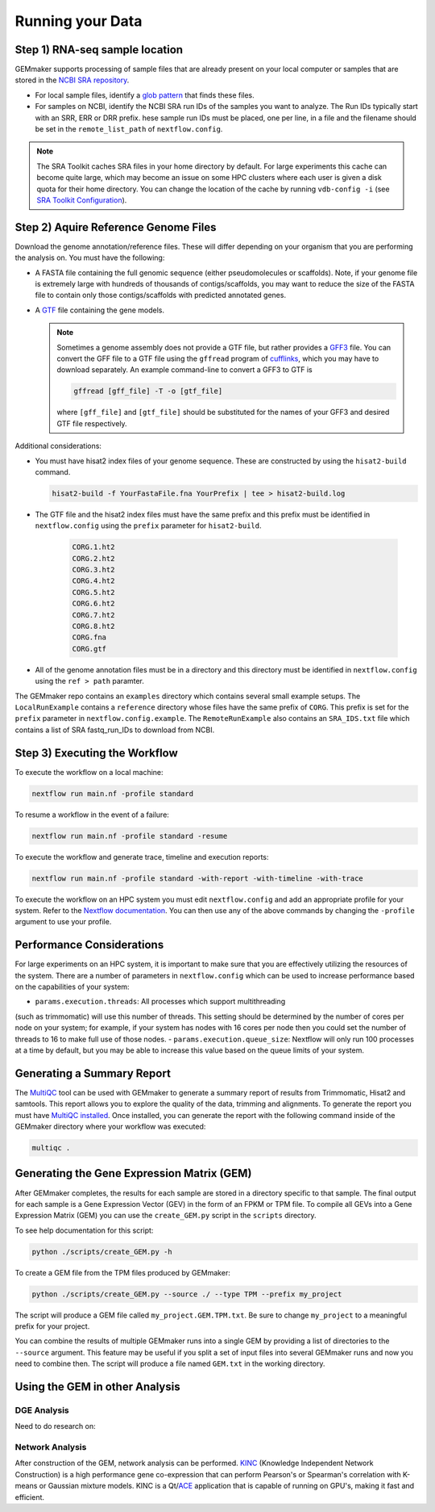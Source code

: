 Running your Data
-----------------


Step 1) RNA-seq sample location
~~~~~~~~~~~~~~~~~~~~~~~~~~~~~~~

GEMmaker supports processing of sample files that are already present on
your local computer or samples that are stored in the `NCBI SRA
repository <https://www.ncbi.nlm.nih.gov/sra>`__.

-  For local sample files, identify a `glob
   pattern <https://en.wikipedia.org/wiki/Glob_(programming)>`__ that
   finds these files.
-  For samples on NCBI, identify the NCBI SRA run IDs of the samples you
   want to analyze. The Run IDs typically start with an SRR, ERR or DRR
   prefix. hese sample run IDs must be placed, one per line, in a file
   and the filename should be set in the ``remote_list_path`` of
   ``nextflow.config``.

.. note::

  The SRA Toolkit caches SRA files in your home directory by
  default. For large experiments this cache can become quite large, which
  may become an issue on some HPC clusters where each user is given a disk
  quota for their home directory. You can change the location of the cache
  by running ``vdb-config -i`` (see `SRA Toolkit
  Configuration <https://github.com/ncbi/sra-tools/wiki/Toolkit-Configuration>`__).

Step 2) Aquire Reference Genome Files
~~~~~~~~~~~~~~~~~~~~~~~~~~~~~~~~~~~~~

Download the genome annotation/reference files. These will differ depending on
your organism that you are performing the analysis on. You must have the
following:

-  A FASTA file containing the full genomic sequence (either
   pseudomolecules or scaffolds). Note, if your genome file is extremely
   large with hundreds of thousands of contigs/scaffolds, you may want
   to reduce the size of the FASTA file to contain only those
   contigs/scaffolds with predicted annotated genes.
-  A `GTF <https://uswest.ensembl.org/info/website/upload/gff.html>`__
   file containing the gene models.

   .. note::

     Sometimes a genome assembly does not
     provide a GTF file, but rather provides a
     `GFF3 <https://uswest.ensembl.org/info/website/upload/gff.html>`__
     file. You can convert the GFF file to a GTF file using the
     ``gffread`` program of
     `cufflinks <http://cole-trapnell-lab.github.io/cufflinks/file_formats/>`__,
     which you may have to download separately. An example command-line to
     convert a GFF3 to GTF is

     .. code:: bash

      gffread [gff_file] -T -o [gtf_file]

     where ``[gff_file]`` and ``[gtf_file]`` should be substituted for the
     names of your GFF3 and desired GTF file respectively.

Additional considerations:

-  You must have hisat2 index files of your genome sequence. These are
   constructed by using the ``hisat2-build`` command.

   .. code:: bash

    hisat2-build -f YourFastaFile.fna YourPrefix | tee > hisat2-build.log

-  The GTF file and the hisat2 index files must have the same prefix and
   this prefix must be identified in ``nextflow.config`` using the
   ``prefix`` parameter for ``hisat2-build``.

    .. code:: bash

      CORG.1.ht2
      CORG.2.ht2
      CORG.3.ht2
      CORG.4.ht2
      CORG.5.ht2
      CORG.6.ht2
      CORG.7.ht2
      CORG.8.ht2
      CORG.fna
      CORG.gtf


-  All of the genome annotation files must be in a directory and this
   directory must be identified in ``nextflow.config`` using the
   ``ref > path`` paramter.

The GEMmaker repo contains an ``examples`` directory which contains
several small example setups. The ``LocalRunExample`` contains a
``reference`` directory whose files have the same prefix of ``CORG``.
This prefix is set for the ``prefix`` parameter in
``nextflow.config.example``. The ``RemoteRunExample`` also contains an
``SRA_IDS.txt`` file which contains a list of SRA fastq\_run\_IDs to
download from NCBI.

Step 3) Executing the Workflow
~~~~~~~~~~~~~~~~~~~~~~~~~~~~~~

To execute the workflow on a local machine:

.. code:: bash

    nextflow run main.nf -profile standard

To resume a workflow in the event of a failure:

.. code:: bash

    nextflow run main.nf -profile standard -resume

To execute the workflow and generate trace, timeline and execution
reports:

.. code:: bash

    nextflow run main.nf -profile standard -with-report -with-timeline -with-trace

To execute the workflow on an HPC system you must edit
``nextflow.config`` and add an appropriate profile for your system.
Refer to the `Nextflow
documentation <https://www.nextflow.io/docs/latest/config.html#config-profiles>`__.
You can then use any of the above commands by changing the ``-profile``
argument to use your profile.

Performance Considerations
~~~~~~~~~~~~~~~~~~~~~~~~~~

For large experiments on an HPC system, it is important to make sure
that you are effectively utilizing the resources of the system. There
are a number of parameters in ``nextflow.config`` which can be used to
increase performance based on the capabilities of your system:

- ``params.execution.threads``: All processes which support multithreading
(such as trimmomatic) will use this number of threads. This setting
should be determined by the number of cores per node on your system; for
example, if your system has nodes with 16 cores per node then you could
set the number of threads to 16 to make full use of those nodes.
- ``params.execution.queue_size``: Nextflow will only run 100 processes at
a time by default, but you may be able to increase this value based on
the queue limits of your system.

Generating a Summary Report
~~~~~~~~~~~~~~~~~~~~~~~~~~~

The `MultiQC <http://multiqc.info>`__ tool can be used with GEMmaker to
generate a summary report of results from Trimmomatic, Hisat2 and
samtools. This report allows you to explore the quality of the data,
trimming and alignments. To generate the report you must have `MultiQC
installed <http://multiqc.info/docs/#installing-multiqc>`__. Once
installed, you can generate the report with the following command inside
of the GEMmaker directory where your workflow was executed:

.. code:: bash

    multiqc .

Generating the Gene Expression Matrix (GEM)
~~~~~~~~~~~~~~~~~~~~~~~~~~~~~~~~~~~~~~~~~~~

After GEMmaker completes, the results for each sample are stored in a
directory specific to that sample. The final output for each sample is a
Gene Expression Vector (GEV) in the form of an FPKM or TPM file. To
compile all GEVs into a Gene Expression Matrix (GEM) you can use the
``create_GEM.py`` script in the ``scripts`` directory.

To see help documentation for this script:

.. code:: bash

    python ./scripts/create_GEM.py -h

To create a GEM file from the TPM files produced by GEMmaker:

.. code:: bash

    python ./scripts/create_GEM.py --source ./ --type TPM --prefix my_project

The script will produce a GEM file called ``my_project.GEM.TPM.txt``. Be
sure to change ``my_project`` to a meaningful prefix for your project.

You can combine the results of multiple GEMmaker runs into a single GEM
by providing a list of directories to the ``--source`` argument. This
feature may be useful if you split a set of input files into several
GEMmaker runs and now you need to combine then. The script will produce
a file named ``GEM.txt`` in the working directory.

Using the GEM in other Analysis
~~~~~~~~~~~~~~~~~~~~~~~~~~~~~~~

DGE Analysis
============
Need to do research on:

Network Analysis
================

After construction of the GEM, network analysis can be performed.
`KINC <https://github.com/SystemsGenetics/KINC>`__ (Knowledge Independent
Network Construction) is a high performance gene co-expression  that can perform
Pearson's or Spearman's correlation with K-means or Gaussian mixture models. KINC
is a Qt/`ACE <https://github.com/SystemsGenetics/ACE>`__ application that is
capable of running on GPU's, making it fast and efficient.

.. |DOI| image:: https://zenodo.org/badge/114067776.svg
   :target: https://zenodo.org/badge/latestdoi/114067776
